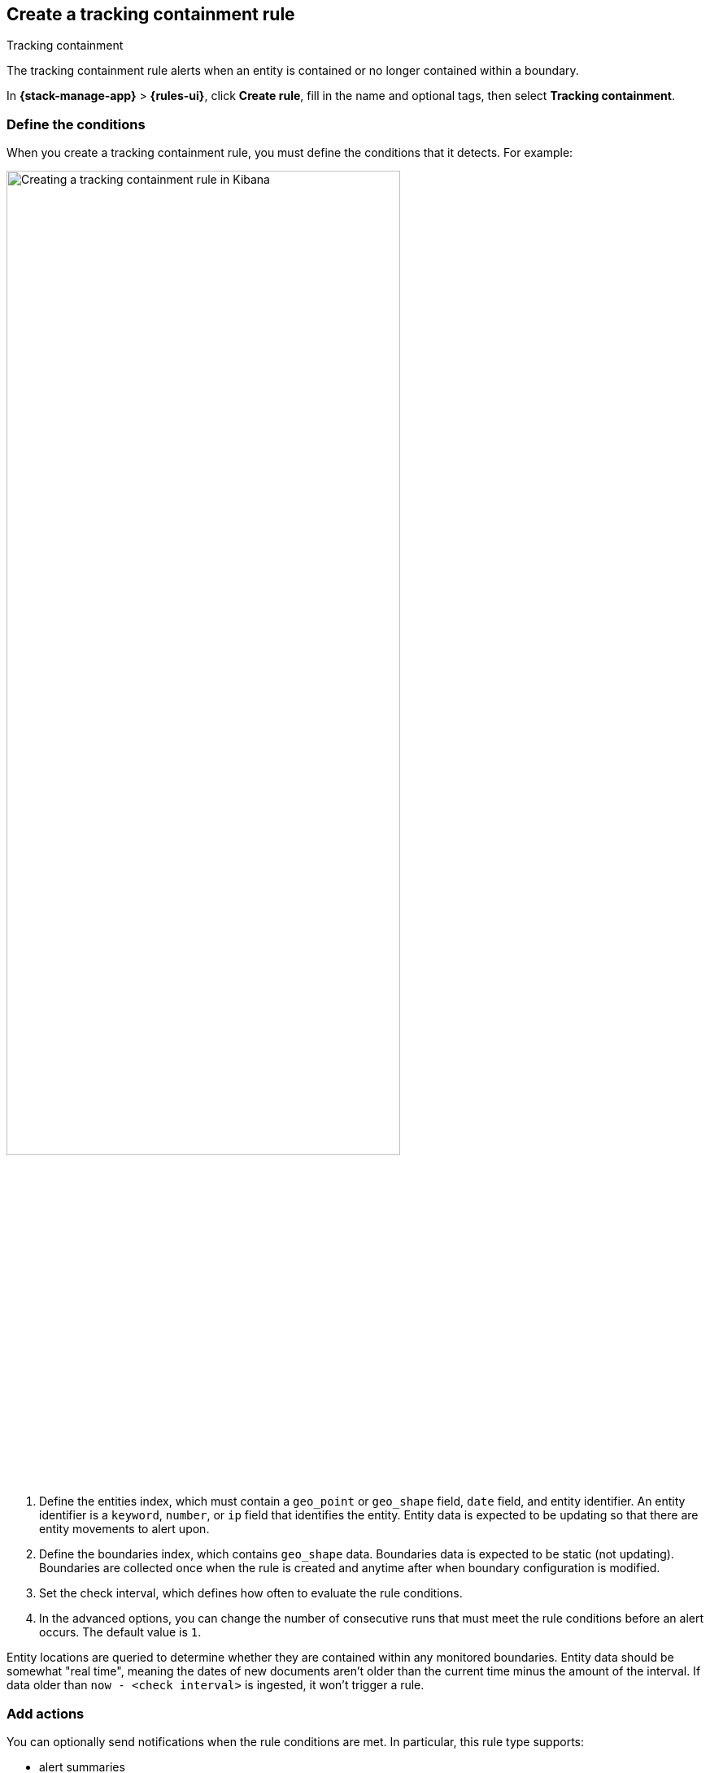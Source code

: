 [[geo-alerting]]
== Create a tracking containment rule
:frontmatter-description: Generate alerts when a geographic entity is contained or no longer contained within a boundary.
:frontmatter-tags-products: [kibana,alerting]
:frontmatter-tags-content-type: [how-to]
:frontmatter-tags-user-goals: [analyze]
++++
<titleabbrev>Tracking containment</titleabbrev>
++++

The tracking containment rule alerts when an entity is contained or no longer contained within a boundary. 

In *{stack-manage-app}* > *{rules-ui}*, click *Create rule*, fill in the name and optional tags, then select *Tracking containment*.

[float]
=== Define the conditions

When you create a tracking containment rule, you must define the conditions that it detects. For example:

[role="screenshot"]
image::user/alerting/images/alert-types-tracking-containment-conditions.png[Creating a tracking containment rule in Kibana,width=75%]
// NOTE: This is an autogenerated screenshot. Do not edit it directly.

. Define the entities index, which must contain a `geo_point` or `geo_shape` field, `date` field, and entity identifier.
  An entity identifier is a `keyword`, `number`, or `ip` field that identifies the entity.
  Entity data is expected to be updating so that there are entity movements to alert upon.

. Define the boundaries index, which contains `geo_shape` data.
  Boundaries data is expected to be static (not updating).
  Boundaries are collected once when the rule is created and anytime after when boundary configuration is modified.

. Set the check interval, which defines how often to evaluate the rule conditions.

. In the advanced options, you can change the number of consecutive runs that must meet the rule conditions before an alert occurs.
  The default value is `1`.

Entity locations are queried to determine whether they are contained within any monitored boundaries.
Entity data should be somewhat "real time", meaning the dates of new documents aren't older than the current time minus the amount of the interval.
If data older than `now - <check interval>` is ingested, it won't trigger a rule.

[float]
=== Add actions

You can optionally send notifications when the rule conditions are met.
In particular, this rule type supports:

- alert summaries
- actions that run when the containment condition is met
- actions that run when an entity is no longer contained

For each action, you must choose a connector, which provides connection information for a {kib} service or third party integration.
For more information about all the supported connectors, go to <<action-types>>.

After you select a connector, you must set the action frequency.
You can choose to create a summary of alerts on each check interval or on a custom interval.
Alternatively, you can set the action frequency such that actions run for each alert.
Choose how often the action runs (at each check interval, only when the alert status changes, or at a custom action interval).
You must also choose an action group, which indicates whether the action runs when the containment condition is met or when an entity is no longer contained.
Each connector supports a specific set of actions for each action group.
For example:

[role="screenshot"]
image::user/alerting/images/alert-types-tracking-containment-action-options.png[Action frequency options for an action,width=75%]
// NOTE: This is an autogenerated screenshot. Do not edit it directly.

You can further refine the conditions under which actions run by specifying that actions only run when they match a KQL query or when an alert occurs within a specific time frame.

[float]
=== Add action variables

You can pass rule values to an action to provide contextual details.
To view the list of variables available for each action, click the "add rule variable" button.
For example:

[role="screenshot"]
image::images/alert-types-tracking-containment-rule-action-variables.png[Passing rule values to an action,width=75%]
// NOTE: This is an autogenerated screenshot. Do not edit it directly.

The following action variables are specific to the tracking containment rule.
You can also specify <<rule-action-variables,variables common to all rules>>.

`context.containingBoundaryId`::
The identifier for the boundary containing the entity.
This value is not set for recovered alerts.

`context.containingBoundaryName`::
The name of the boundary containing the entity.
This value is not set for recovered alerts.

`context.detectionDateTime`::
The end of the check interval when the alert occurred.

`context.entityDateTime`::
The date the entity was recorded in the boundary.

`context.entityDocumentId`::
The identifier for the contained entity document.

`context.entityId`::
The entity identifier for the document that generated the alert.

`context.entityLocation`::
The location of the entity.
